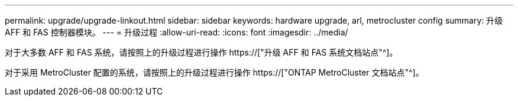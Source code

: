 ---
permalink: upgrade/upgrade-linkout.html 
sidebar: sidebar 
keywords: hardware upgrade, arl, metrocluster config 
summary: 升级 AFF 和 FAS 控制器模块。 
---
= 升级过程
:allow-uri-read: 
:icons: font
:imagesdir: ../media/


[role="lead"]
对于大多数 AFF 和 FAS 系统，请按照上的升级过程进行操作 https://["升级 AFF 和 FAS 系统文档站点"^]。

对于采用 MetroCluster 配置的系统，请按照上的升级过程进行操作 https://["ONTAP MetroCluster 文档站点"^]。

